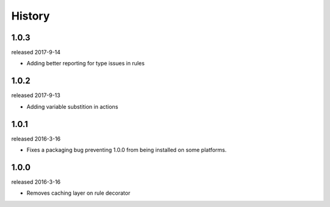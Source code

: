 History
-------

1.0.3
+++++
released 2017-9-14

- Adding better reporting for type issues in rules

1.0.2
+++++
released 2017-9-13

- Adding variable substition in actions

1.0.1
+++++
released 2016-3-16

- Fixes a packaging bug preventing 1.0.0 from being installed on some platforms.

1.0.0
+++++
released 2016-3-16

- Removes caching layer on rule decorator
